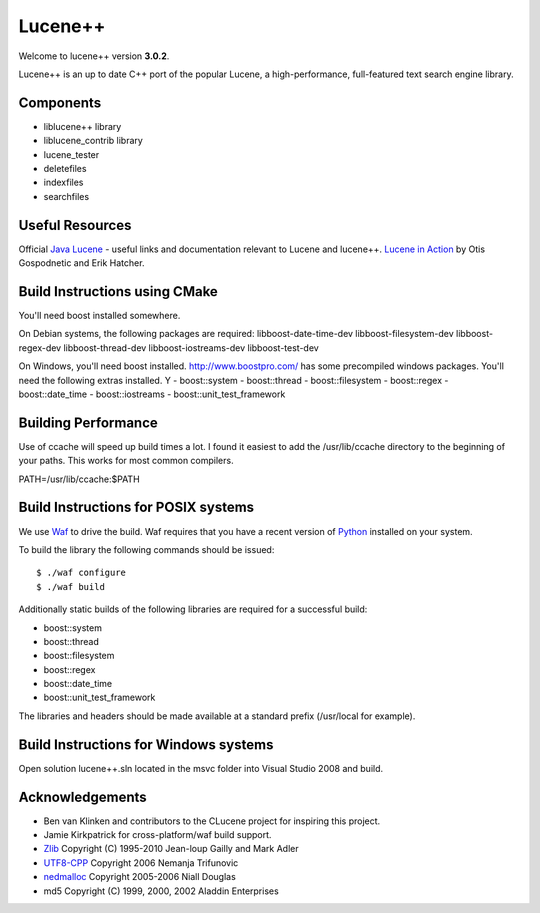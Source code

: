 Lucene++
==========

Welcome to lucene++ version **3.0.2**.

Lucene++ is an up to date C++ port of the popular Lucene, a high-performance, full-featured text search engine library.


Components
----------------

- liblucene++ library
- liblucene_contrib library
- lucene_tester
- deletefiles
- indexfiles
- searchfiles


Useful Resources
----------------

Official `Java Lucene <http://lucene.apache.org/java/docs/index.html>`_ - useful links and documentation relevant to Lucene and lucene++.
`Lucene in Action <http://www.amazon.com/Lucene-Action-Otis-Gospodnetic/dp/1932394281/ref=sr_1_1?ie=UTF8&s=books&qid=1261343174&sr=8-1>`_ by Otis Gospodnetic and Erik Hatcher.


Build Instructions using CMake
------------------------------
You'll need boost installed somewhere.

On Debian systems, the following packages are required:
libboost-date-time-dev libboost-filesystem-dev libboost-regex-dev libboost-thread-dev libboost-iostreams-dev libboost-test-dev

On Windows, you'll need boost installed. http://www.boostpro.com/ has some precompiled windows packages.
You'll need the following extras installed. Y
- boost::system
- boost::thread
- boost::filesystem
- boost::regex
- boost::date_time
- boost::iostreams
- boost::unit_test_framework

Building Performance
--------------------
Use of ccache will speed up build times a lot. I found it easiest to add the /usr/lib/ccache directory to the beginning of your paths. This works for most common compilers.

PATH=/usr/lib/ccache:$PATH

Build Instructions for POSIX systems
------------------------------------

We use `Waf <http://code.google.com/p/waf/>`_ to drive the build. Waf requires that you have a recent version of `Python <http://python.org>`_ installed on your system.  

To build the library the following commands should be issued::

    $ ./waf configure
    $ ./waf build


Additionally static builds of the following libraries are required for a successful build:

- boost::system
- boost::thread
- boost::filesystem
- boost::regex
- boost::date_time
- boost::unit_test_framework

The libraries and headers should be made available at a standard prefix (/usr/local for example).


Build Instructions for Windows systems
--------------------------------------

Open solution lucene++.sln located in the msvc folder into Visual Studio 2008 and build.


Acknowledgements
----------------

- Ben van Klinken and contributors to the CLucene project for inspiring this project.
- Jamie Kirkpatrick for cross-platform/waf build support.

- `Zlib <http://www.zlib.net>`_ Copyright (C) 1995-2010 Jean-loup Gailly and Mark Adler
- `UTF8-CPP <http://utfcpp.sourceforge.net/>`_ Copyright 2006 Nemanja Trifunovic
- `nedmalloc <http://sourceforge.net/projects/nedmalloc/>`_ Copyright 2005-2006 Niall Douglas
- md5 Copyright (C) 1999, 2000, 2002 Aladdin Enterprises

